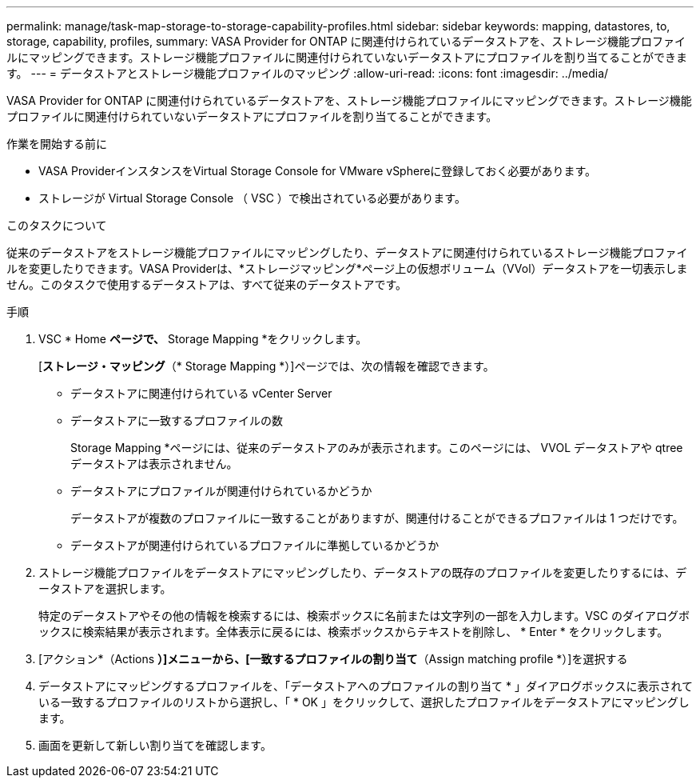 ---
permalink: manage/task-map-storage-to-storage-capability-profiles.html 
sidebar: sidebar 
keywords: mapping, datastores, to, storage, capability, profiles, 
summary: VASA Provider for ONTAP に関連付けられているデータストアを、ストレージ機能プロファイルにマッピングできます。ストレージ機能プロファイルに関連付けられていないデータストアにプロファイルを割り当てることができます。 
---
= データストアとストレージ機能プロファイルのマッピング
:allow-uri-read: 
:icons: font
:imagesdir: ../media/


[role="lead"]
VASA Provider for ONTAP に関連付けられているデータストアを、ストレージ機能プロファイルにマッピングできます。ストレージ機能プロファイルに関連付けられていないデータストアにプロファイルを割り当てることができます。

.作業を開始する前に
* VASA ProviderインスタンスをVirtual Storage Console for VMware vSphereに登録しておく必要があります。
* ストレージが Virtual Storage Console （ VSC ）で検出されている必要があります。


.このタスクについて
従来のデータストアをストレージ機能プロファイルにマッピングしたり、データストアに関連付けられているストレージ機能プロファイルを変更したりできます。VASA Providerは、*ストレージマッピング*ページ上の仮想ボリューム（VVol）データストアを一切表示しません。このタスクで使用するデータストアは、すべて従来のデータストアです。

.手順
. VSC * Home *ページで、* Storage Mapping *をクリックします。
+
[*ストレージ・マッピング*（* Storage Mapping *）]ページでは、次の情報を確認できます。

+
** データストアに関連付けられている vCenter Server
** データストアに一致するプロファイルの数
+
Storage Mapping *ページには、従来のデータストアのみが表示されます。このページには、 VVOL データストアや qtree データストアは表示されません。

** データストアにプロファイルが関連付けられているかどうか
+
データストアが複数のプロファイルに一致することがありますが、関連付けることができるプロファイルは 1 つだけです。

** データストアが関連付けられているプロファイルに準拠しているかどうか


. ストレージ機能プロファイルをデータストアにマッピングしたり、データストアの既存のプロファイルを変更したりするには、データストアを選択します。
+
特定のデータストアやその他の情報を検索するには、検索ボックスに名前または文字列の一部を入力します。VSC のダイアログボックスに検索結果が表示されます。全体表示に戻るには、検索ボックスからテキストを削除し、 * Enter * をクリックします。

. [アクション*（Actions *）]メニューから、[一致するプロファイルの割り当て*（Assign matching profile *）]を選択する
. データストアにマッピングするプロファイルを、「データストアへのプロファイルの割り当て * 」ダイアログボックスに表示されている一致するプロファイルのリストから選択し、「 * OK 」をクリックして、選択したプロファイルをデータストアにマッピングします。
. 画面を更新して新しい割り当てを確認します。

